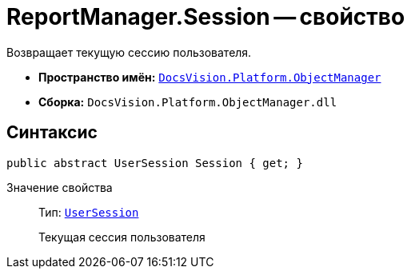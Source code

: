 = ReportManager.Session -- свойство

Возвращает текущую сессию пользователя.

* *Пространство имён:* `xref:api/DocsVision/Platform/ObjectManager/ObjectManager_NS.adoc[DocsVision.Platform.ObjectManager]`
* *Сборка:* `DocsVision.Platform.ObjectManager.dll`

== Синтаксис

[source,csharp]
----
public abstract UserSession Session { get; }
----

Значение свойства::
Тип: `xref:api/DocsVision/Platform/ObjectManager/UserSession_CL.adoc[UserSession]`
+
Текущая сессия пользователя

